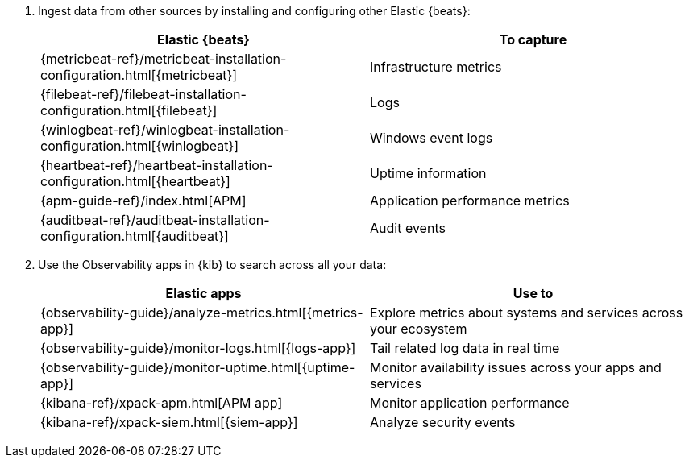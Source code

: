 . Ingest data from other sources by installing and configuring other Elastic
{beats}:
+
--
[options="header"]
|===
|Elastic {beats} | To capture

ifeval::["{beatname_lc}"!="metricbeat"]
|{metricbeat-ref}/metricbeat-installation-configuration.html[{metricbeat}]
|Infrastructure metrics
endif::[]
ifeval::["{beatname_lc}"!="filebeat"]
|{filebeat-ref}/filebeat-installation-configuration.html[{filebeat}]
|Logs
endif::[]
ifeval::["{beatname_lc}"!="winlogbeat"]
|{winlogbeat-ref}/winlogbeat-installation-configuration.html[{winlogbeat}]
|Windows event logs
endif::[]
ifeval::["{beatname_lc}"!="heartbeat"]
|{heartbeat-ref}/heartbeat-installation-configuration.html[{heartbeat}]
|Uptime information
endif::[]
|{apm-guide-ref}/index.html[APM]
|Application performance metrics
ifeval::["{beatname_lc}"!="auditbeat"]
|{auditbeat-ref}/auditbeat-installation-configuration.html[{auditbeat}]
|Audit events
endif::[]
|===
--

. Use the Observability apps in {kib} to search across all your data:
+
--
[options="header"]
|===
|Elastic apps | Use to

|{observability-guide}/analyze-metrics.html[{metrics-app}]
|Explore metrics about systems and services across your ecosystem

|{observability-guide}/monitor-logs.html[{logs-app}]
|Tail related log data in real time

|{observability-guide}/monitor-uptime.html[{uptime-app}]
|Monitor availability issues across your apps and services

|{kibana-ref}/xpack-apm.html[APM app]
|Monitor application performance

|{kibana-ref}/xpack-siem.html[{siem-app}]
|Analyze security events
|===
--
